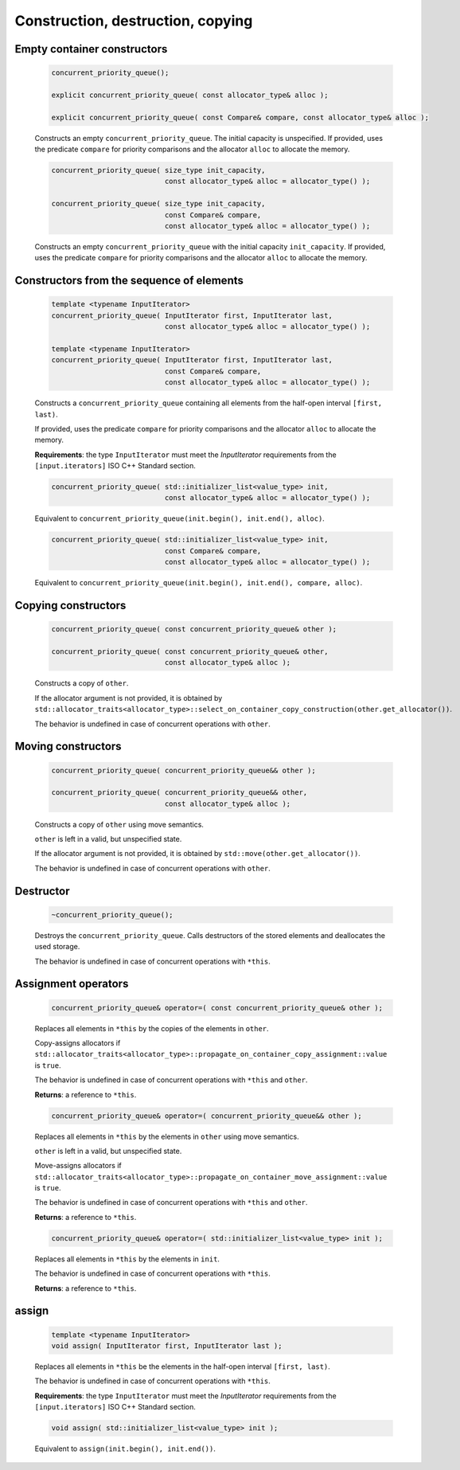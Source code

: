 .. SPDX-FileCopyrightText: 2019-2020 Intel Corporation
..
.. SPDX-License-Identifier: CC-BY-4.0

==================================
Construction, destruction, copying
==================================

Empty container constructors
----------------------------

    .. code:: cpp

        concurrent_priority_queue();

        explicit concurrent_priority_queue( const allocator_type& alloc );

        explicit concurrent_priority_queue( const Compare& compare, const allocator_type& alloc );

    Constructs an empty ``concurrent_priority_queue``. The initial capacity is unspecified. If provided,
    uses the predicate ``compare`` for priority comparisons and the allocator ``alloc`` to allocate
    the memory.

    .. code:: cpp

        concurrent_priority_queue( size_type init_capacity,
                                   const allocator_type& alloc = allocator_type() );

        concurrent_priority_queue( size_type init_capacity,
                                   const Compare& compare,
                                   const allocator_type& alloc = allocator_type() );

    Constructs an empty ``concurrent_priority_queue`` with the initial capacity ``init_capacity``.
    If provided, uses the predicate ``compare`` for priority comparisons and the allocator ``alloc``
    to allocate the memory.

Constructors from the sequence of elements
------------------------------------------

    .. code:: cpp

        template <typename InputIterator>
        concurrent_priority_queue( InputIterator first, InputIterator last,
                                   const allocator_type& alloc = allocator_type() );

        template <typename InputIterator>
        concurrent_priority_queue( InputIterator first, InputIterator last,
                                   const Compare& compare,
                                   const allocator_type& alloc = allocator_type() );

    Constructs a ``concurrent_priority_queue`` containing all elements from the half-open interval
    ``[first, last)``.

    If provided, uses the predicate ``compare`` for priority comparisons and the allocator ``alloc``
    to allocate the memory.

    **Requirements**: the type ``InputIterator`` must meet the `InputIterator` requirements from the
    ``[input.iterators]`` ISO C++ Standard section.

    .. code:: cpp

        concurrent_priority_queue( std::initializer_list<value_type> init,
                                   const allocator_type& alloc = allocator_type() );

    Equivalent to ``concurrent_priority_queue(init.begin(), init.end(), alloc)``.

    .. code:: cpp

        concurrent_priority_queue( std::initializer_list<value_type> init,
                                   const Compare& compare,
                                   const allocator_type& alloc = allocator_type() );

    Equivalent to ``concurrent_priority_queue(init.begin(), init.end(), compare, alloc)``.

Copying constructors
--------------------

    .. code:: cpp

        concurrent_priority_queue( const concurrent_priority_queue& other );

        concurrent_priority_queue( const concurrent_priority_queue& other,
                                   const allocator_type& alloc );

    Constructs a copy of ``other``.

    If the allocator argument is not provided, it is obtained by 
    ``std::allocator_traits<allocator_type>::select_on_container_copy_construction(other.get_allocator())``.

    The behavior is undefined in case of concurrent operations with ``other``.

Moving constructors
-------------------

    .. code:: cpp

        concurrent_priority_queue( concurrent_priority_queue&& other );

        concurrent_priority_queue( concurrent_priority_queue&& other,
                                   const allocator_type& alloc );

    Constructs a copy of ``other`` using move semantics.

    ``other`` is left in a valid, but unspecified state.

    If the allocator argument is not provided, it is obtained by ``std::move(other.get_allocator())``.

    The behavior is undefined in case of concurrent operations with ``other``.

Destructor
----------

    .. code:: cpp

        ~concurrent_priority_queue();

    Destroys the ``concurrent_priority_queue``. Calls destructors of the stored elements and
    deallocates the used storage.

    The behavior is undefined in case of concurrent operations with ``*this``.

Assignment operators
--------------------

    .. code:: cpp

        concurrent_priority_queue& operator=( const concurrent_priority_queue& other );

    Replaces all elements in ``*this`` by the copies of the elements in ``other``.

    Copy-assigns allocators if ``std::allocator_traits<allocator_type>::propagate_on_container_copy_assignment::value``
    is ``true``.

    The behavior is undefined in case of concurrent operations with ``*this`` and ``other``.

    **Returns**: a reference to ``*this``.

    .. code:: cpp

        concurrent_priority_queue& operator=( concurrent_priority_queue&& other );

    Replaces all elements in ``*this`` by the elements in  ``other`` using move semantics.

    ``other`` is left in a valid, but unspecified state.

    Move-assigns allocators if ``std::allocator_traits<allocator_type>::propagate_on_container_move_assignment::value``
    is ``true``.

    The behavior is undefined in case of concurrent operations with ``*this`` and ``other``.

    **Returns**: a reference to ``*this``.

    .. code:: cpp

        concurrent_priority_queue& operator=( std::initializer_list<value_type> init );

    Replaces all elements in ``*this`` by the elements in ``init``.

    The behavior is undefined in case of concurrent operations with ``*this``.

    **Returns**: a reference to ``*this``.

assign
------

    .. code:: cpp

        template <typename InputIterator>
        void assign( InputIterator first, InputIterator last );

    Replaces all elements in ``*this`` be the elements in the half-open interval ``[first, last)``.

    The behavior is undefined in case of concurrent operations with ``*this``.

    **Requirements**: the type ``InputIterator`` must meet the `InputIterator` requirements from the
    ``[input.iterators]`` ISO C++ Standard section.

    .. code:: cpp

        void assign( std::initializer_list<value_type> init );

    Equivalent to ``assign(init.begin(), init.end())``.
